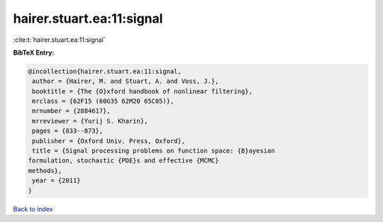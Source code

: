 hairer.stuart.ea:11:signal
==========================

:cite:t:`hairer.stuart.ea:11:signal`

**BibTeX Entry:**

.. code-block:: bibtex

   @incollection{hairer.stuart.ea:11:signal,
    author = {Hairer, M. and Stuart, A. and Voss, J.},
    booktitle = {The {O}xford handbook of nonlinear filtering},
    mrclass = {62F15 (60G35 62M20 65C05)},
    mrnumber = {2884617},
    mrreviewer = {Yurij S. Kharin},
    pages = {833--873},
    publisher = {Oxford Univ. Press, Oxford},
    title = {Signal processing problems on function space: {B}ayesian
   formulation, stochastic {PDE}s and effective {MCMC}
   methods},
    year = {2011}
   }

`Back to index <../By-Cite-Keys.html>`__
